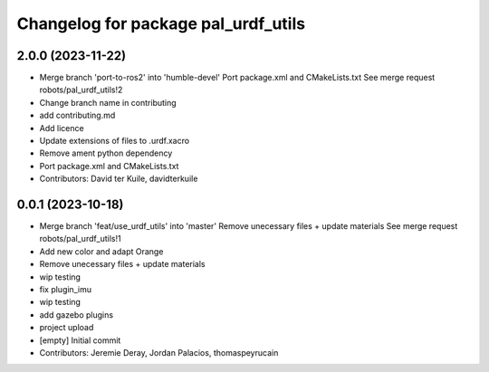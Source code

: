 ^^^^^^^^^^^^^^^^^^^^^^^^^^^^^^^^^^^^
Changelog for package pal_urdf_utils
^^^^^^^^^^^^^^^^^^^^^^^^^^^^^^^^^^^^

2.0.0 (2023-11-22)
------------------
* Merge branch 'port-to-ros2' into 'humble-devel'
  Port package.xml and CMakeLists.txt
  See merge request robots/pal_urdf_utils!2
* Change branch name in contributing
* add contributing.md
* Add licence
* Update extensions of files to .urdf.xacro
* Remove ament python dependency
* Port package.xml and CMakeLists.txt
* Contributors: David ter Kuile, davidterkuile

0.0.1 (2023-10-18)
------------------
* Merge branch 'feat/use_urdf_utils' into 'master'
  Remove unecessary files + update materials
  See merge request robots/pal_urdf_utils!1
* Add new color and adapt Orange
* Remove unecessary files + update materials
* wip testing
* fix plugin_imu
* wip testing
* add gazebo plugins
* project upload
* [empty] Initial commit
* Contributors: Jeremie Deray, Jordan Palacios, thomaspeyrucain
